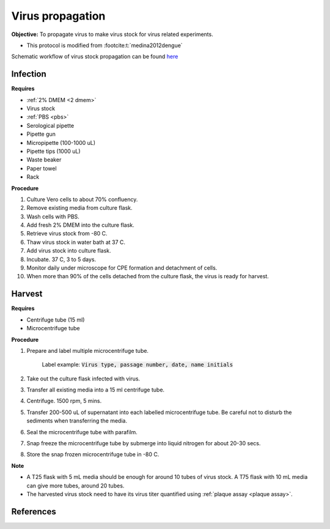 Virus propagation
=================

**Objective:** To propagate virus to make virus stock for virus related experiments. 

* This protocol is modified from :footcite:t:`medina2012dengue`

Schematic workflow of virus stock propagation can be found `here <https://docs.google.com/presentation/d/1lOgmzR994GQ58x71DpZQRM5FnC0vAgz6pWhuMVsuZg0/edit?usp=sharing>`_ 

Infection
---------

**Requires**

* :ref:`2% DMEM <2 dmem>`
* Virus stock 
* :ref:`PBS <pbs>`
* Serological pipette 
* Pipette gun 
* Micropipette (100-1000 uL)
* Pipette tips (1000 uL)
* Waste beaker
* Paper towel
* Rack

**Procedure**

#. Culture Vero cells to about 70% confluency.
#. Remove existing media from culture flask. 
#. Wash cells with PBS. 
#. Add fresh 2% DMEM into the culture flask.
#. Retrieve virus stock from -80 C. 
#. Thaw virus stock in water bath at 37 C. 
#. Add virus stock into culture flask.
#. Incubate. 37 C, 3 to 5 days.
#. Monitor daily under microscope for CPE formation and detachment of cells.
#. When more than 90% of the cells detached from the culture flask, the virus is ready for harvest. 

Harvest
-------

**Requires**

* Centrifuge tube (15 ml)
* Microcentrifuge tube 

**Procedure**

#. Prepare and label multiple microcentrifuge tube. 

    Label example: :code:`Virus type, passage number, date, name initials`

#. Take out the culture flask infected with virus. 
#. Transfer all existing media into a 15 ml centrifuge tube. 
#. Centrifuge. 1500 rpm, 5 mins. 
#. Transfer 200-500 uL of supernatant into each labelled microcentrifuge tube. Be careful not to disturb the sediments when transferring the media. 
#. Seal the microcentrifuge tube with parafilm. 
#. Snap freeze the microcentrifuge tube by submerge into liquid nitrogen for about 20-30 secs. 
#. Store the snap frozen microcentrifuge tube in -80 C. 

**Note** 

* A T25 flask with 5 mL media should be enough for around 10 tubes of virus stock. A T75 flask with 10 mL media can give more tubes, around 20 tubes.  
* The harvested virus stock need to have its virus titer quantified using :ref:`plaque assay <plaque assay>`. 

.. image:: images/virus_infection_harvest.png
    :width: 600

References
----------

.. footbibliography::